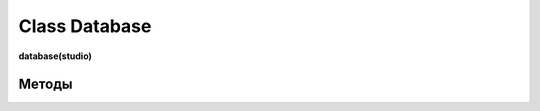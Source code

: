 .. _class-database-page:

Class Database
==============

**database(studio)**

Методы
------

.. py:function:: get(level, read_ob, table_name, com[, table_root=False])

  чтение БД.

  **Параметры:**

  * **level** (*str*) - 'studio' or 'project'
  * **read_ob** (*studio/project*) - экземпляр класса студии или проекта
  * **com** (*str*) - команда для базы данных mysql
  * **table_root** (*str*) - для тех случаев когда имя файла ДБ(sqlite3) не соответствует имени таблицы, если есть table_root - имя файла ДБ будет определяться по нему table_root - * может быть как именем таблицы - например: 'assets', так и именем файла - .assets.db
  * **return** - (*True, [строки таблицы базы данных - словари]*) или (*False, comment*)

.. py:function:: set_db(level, read_ob, table_name, com[, data_com=False, table_root=False])

  внесение изменений в таблицу базы данных.

  **Параметры:**

  * **level** (*str*)- 'studio' or 'project'
  * **read_ob** (*studio/project*) - экземпляр класса студии или проекта
  * **com** (*str*)- команда для базы данных mysql
  * **data_com** (*tuple*)- кортеж значений для com
  * **table_root** (*str*)- для тех случаев когда имя файла ДБ(sqlite3) не соответствует имени таблицы, если есть table_root - имя файла ДБ будет определяться по нему. table_root - может быть как именем таблицы - например: 'assets', так и именем файла - .assets.db
  * **return** - (*True, 'Ok!'*) или (*False, comment*)

.. py:function:: create_table(level, read_ob, table_name, keys[, table_root = False])
    
  создание таблицы при её отсутствии.
  
  **Параметры:**

  * **level** (*str*)- 'studio' or 'project'
  * **read_ob** (*studio/project*) - экземпляр класса студии или проекта
  * **table_name** (*str*)- имя таблицы
  * **keys** (*dict*)- словарь ключей данного типа таблицы, например tasks_keys
  * **table_root** (*str*)- для тех случаев когда имя файла ДБ(sqlite3) не соответствует имени таблицы, если есть table_root - имя файла ДБ будет определяться по нему table_root - может быть как именем таблицы - например: 'assets', так и именем файла - .assets.db
  * **return** - (*True, 'Ok!'*) или (*False, comment*)

.. py:function:: insert(level, read_ob, table_name, keys, write_data[, table_root=False])

  запись строк в таблицу, перед записью запускает процедуру создания таблицы - create_table.
  
  **Параметры:**

  * **level** (*str*)- 'studio' or 'project'
  * **read_ob** (*studio/project*) - экземпляр класса студии или проекта
  * **table_name** (*str*)- имя таблицы
  * **keys** (*dict*)- словарь ключей данного типа таблицы, например tasks_keys
  * **write_data** (*dict*)- словарь по ключам keys, также может быть списком словарей, для записи нескольких строк
  * **table_root** (*str*)- для тех случаев когда имя файла ДБ(sqlite3) не соответствует имени таблицы, если есть table_root - имя файла ДБ будет определяться по нему table_root - может быть как именем таблицы - например: 'assets', так и именем файла - .assets.db
  * **return** - (*True, 'Ok!'*) или (*False, comment*)

.. py:function:: read(level, read_ob, table_name, keys[, columns = False, where=False, table_root=False])

  чтение таблицы бд.
  
  **Параметры:**

  * **level** (*str*)- 'studio' or 'project'
  * **read_ob** (*studio/project*) - экземпляр класса студии или проекта
  * **table_name** (*str*)- имя таблицы
  * **keys** (*dict*)- словарь ключей данного типа таблицы, например tasks_keys
  * **columns** (*dict*)- False - означает все столбцы если не False - то список столбцов
  * **where** (*dict*)- 1) строка условия, 2) словарь по *keys*, может иметь ключ условия - *'condition'* значения из *[or, end]* 3) *False* - значит выделяется всё
  * **table_root** (*str*)- для тех случаев когда имя файла ДБ(sqlite3) не соответствует имени таблицы, если есть table_root - имя файла ДБ будет определяться по нему. table_root - может быть как именем таблицы - например: 'assets', так и именем файла - .assets.db
  * **return** - (*True, [строки таблицы базы данных - словари]*) или (*False, comment*)

.. py:function:: update(level, read_ob, table_name, keys, update_data, where[, table_root=False])

  внесение изменений в таблицу бд.
  
  **Параметры:**

  * **level** (*str*)- 'studio' or 'project'
  * **read_ob** (*studio/project*) - экземпляр класса студии или проекта
  * **table_name** (*str*)- имя таблицы
  * **keys** (*dict*)- словарь ключей данного типа таблицы, например tasks_keys
  * **update_data** (*dict*)- словарь по ключам из keys
  * **where** (*dict*)- словарь по ключам, так как значения маскируются под "?" не может быть None или False
  * **table_root** (*str*)- для тех случаев когда имя файла ДБ(sqlite3) не соответствует имени таблицы, если есть table_root - имя файла ДБ будет определяться по нему. table_root - может быть как именем таблицы - например: 'assets', так и именем файла - .assets.db
  * **return** - (*True, 'Ok!'*) или (*False, comment*)

.. py:function:: delete(level, read_ob, table_name, where[, table_root=False])

  удаление строкит из таблицы БД.
  
  **Параметры:**

  * **level** (*str*)- 'studio' or 'project'
  * **read_ob** (*studio/project*) - экземпляр класса студии или проекта
  * **table_name** (*str*)- имя таблицы
  * **where** (*dict*)- словарь по ключам, так как значения маскируются под "?" не может быть None или False
  * **table_root** (*str*)- для тех случаев когда имя файла ДБ(sqlite3) не соответствует имени таблицы, если есть table_root - имя файла ДБ будет определяться по нему. table_root - может быть как именем таблицы - например: 'assets', так и именем файла - .assets.db
  * **return** - (*True, 'Ok!'*) или (*False, comment*)
